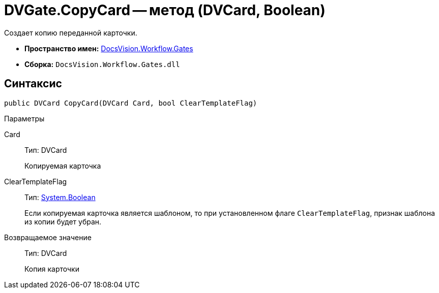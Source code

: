 = DVGate.CopyCard -- метод (DVCard, Boolean)

Создает копию переданной карточки.

* *Пространство имен:* xref:api/DocsVision/Workflow/Gates/Gates_NS.adoc[DocsVision.Workflow.Gates]
* *Сборка:* `DocsVision.Workflow.Gates.dll`

== Синтаксис

[source,csharp]
----
public DVCard CopyCard(DVCard Card, bool ClearTemplateFlag)
----

Параметры

Card::
Тип: DVCard
+
Копируемая карточка
ClearTemplateFlag::
Тип: http://msdn.microsoft.com/ru-ru/library/system.boolean.aspx[System.Boolean]
+
Если копируемая карточка является шаблоном, то при установленном флаге `ClearTemplateFlag`, признак шаблона из копии будет убран.

Возвращаемое значение::
Тип: DVCard
+
Копия карточки
